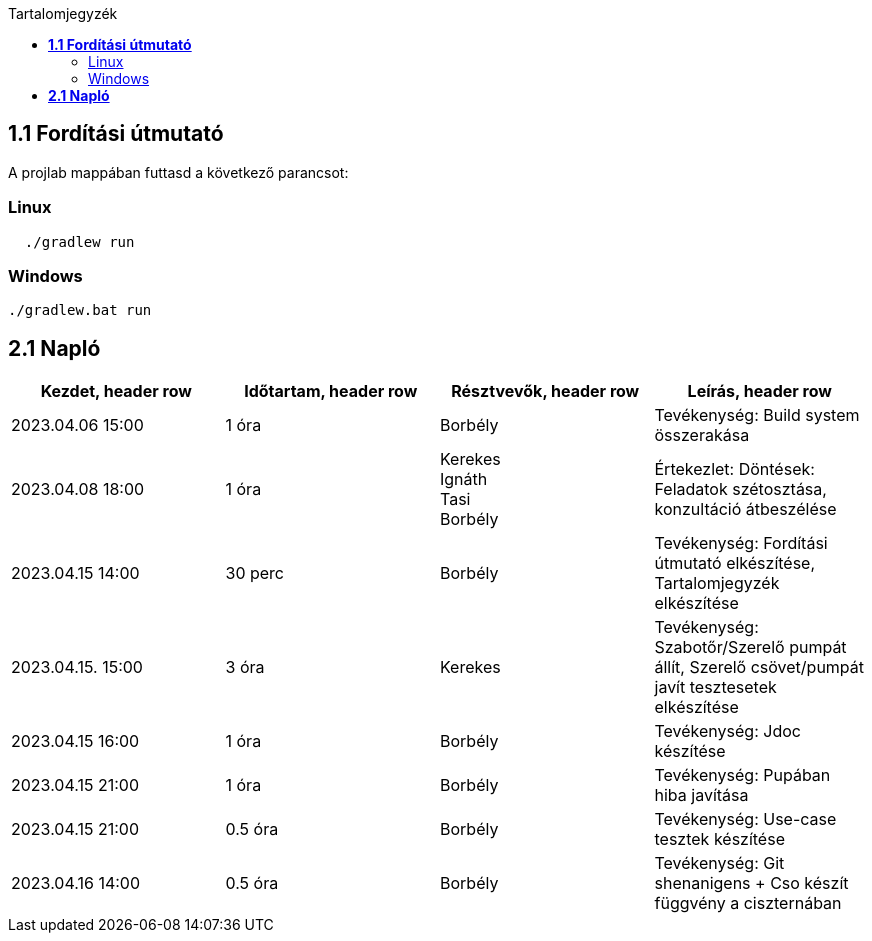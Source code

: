 :toc:
:toc-title: Tartalomjegyzék

== *1.1 Fordítási útmutató*
A projlab mappában futtasd a következő parancsot:

=== Linux

[source, bash]
----
  ./gradlew run
----

=== Windows
[, cmd]
----
./gradlew.bat run
----


== *2.1 Napló*

[cols= "1,1,1,1"]
|===
| Kezdet, header row | Időtartam, header row | Résztvevők, header row | Leírás, header row


| 2023.04.06 15:00
| 1 óra
| Borbély
| Tevékenység: Build system összerakása

| 2023.04.08 18:00
| 1 óra
|Kerekes +
Ignáth +
Tasi +
Borbély +
| Értekezlet:  Döntések: Feladatok szétosztása, konzultáció átbeszélése

| 2023.04.15 14:00
| 30 perc
|Borbély
| Tevékenység: Fordítási útmutató elkészítése, Tartalomjegyzék elkészítése

| 2023.04.15. 15:00
| 3 óra
| Kerekes
| Tevékenység: Szabotőr/Szerelő pumpát állít, Szerelő csövet/pumpát javít tesztesetek elkészítése

| 2023.04.15 16:00
| 1 óra
|Borbély +
| Tevékenység: Jdoc készítése

| 2023.04.15 21:00
| 1 óra
|Borbély +
| Tevékenység: Pupában hiba javítása

| 2023.04.15 21:00
| 0.5 óra
|Borbély +
| Tevékenység: Use-case tesztek készítése

| 2023.04.16 14:00
| 0.5 óra
|Borbély +
| Tevékenység: Git shenanigens + Cso készít függvény a ciszternában
|===

